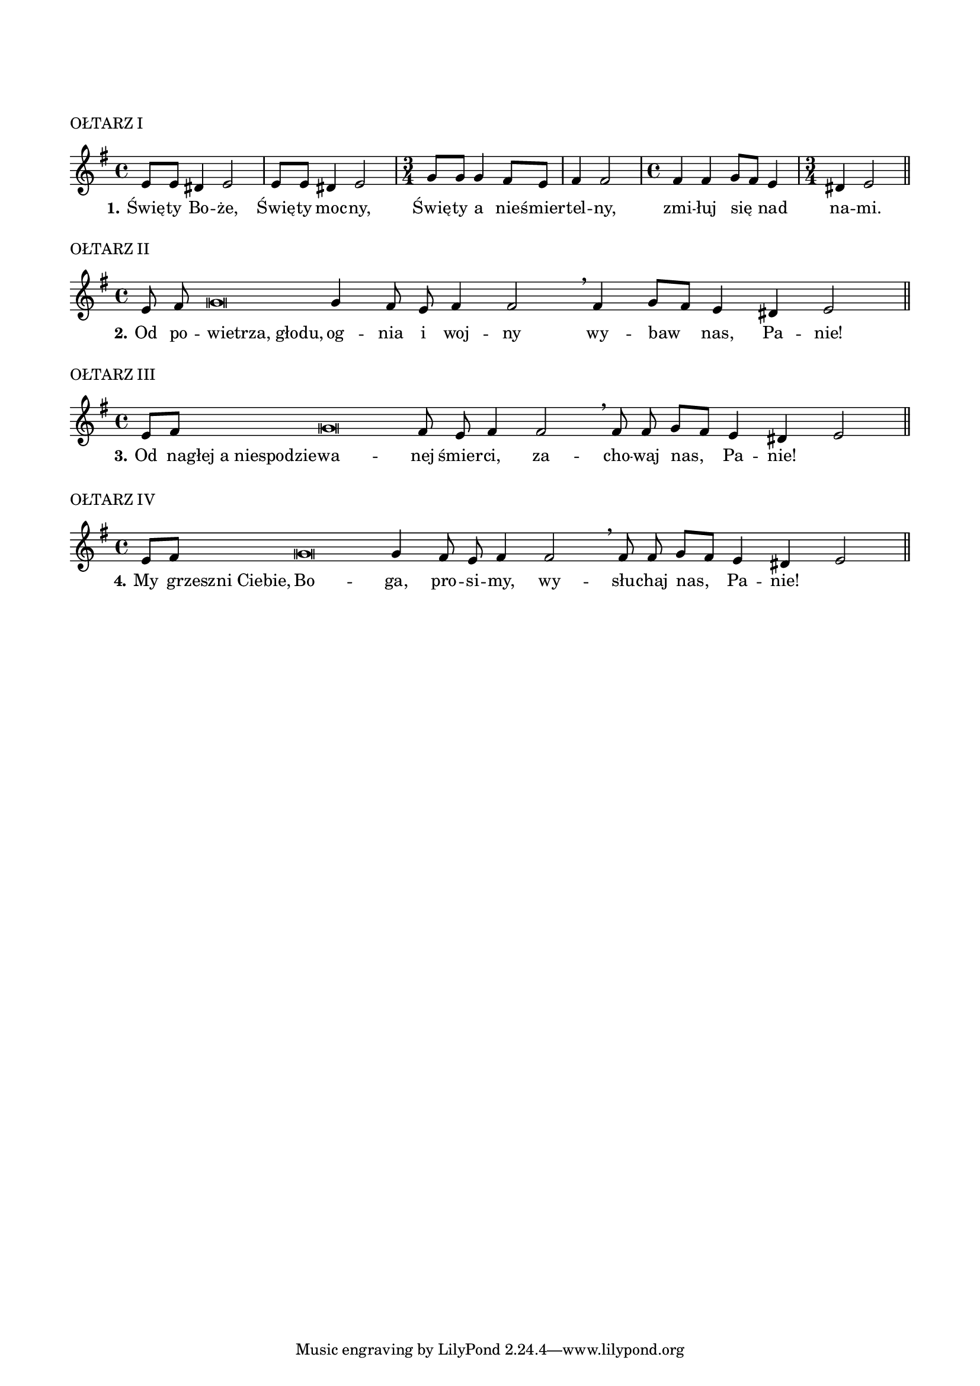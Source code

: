 \version "2.17.2"
#(set-global-staff-size 17)

\paper {
  indent = 0
  ragged-right = ##f
  left-margin = 15 \mm
  right-margin = 15 \mm
  page-count = 1
}
\markup \vspace #4
\markup "OŁTARZ I"
\markup ""

\transpose c' a \relative f' {
  \override NoteHead #'style = #'altdefault
  \key g \minor
  \time 4/4
  g8 g fis4 g2
  g8 g fis4 g2
  \time 3/4
  bes8 bes bes4 a8 g8
  a4 a2
  \time 4/4
  a4 a bes8\melisma a8\melismaEnd g4
  \time 3/4
  fis4 g2
  \bar "||"
}
\addlyrics {
  \set stanza = "1."
  Świę -- ty Bo -- że, Świę -- ty moc -- ny,
  Świę -- ty a nie -- śmier -- tel -- ny,
  zmi -- łuj się nad na -- mi.
}

\markup "OŁTARZ II"
\markup ""
\transpose c' a \relative f' {
  \override NoteHead #'style = #'altdefault
  \set Voice.midiInstrument = "clarinet"
  \key g \minor
  \cadenzaOn
  g8 a bes\breve bes4 a8 g a4 a2
  \breathe
  a4 bes8 [ \melisma a ] \melismaEnd g4 fis g2
  \cadenzaOff
  \bar "||"
}
\addlyrics {
  \set stanza = "2."
  Od po --
  \once \override LyricText #'X-offset = #-0.5
  "wietrza, głodu," og -- nia i woj -- ny
  wy -- baw nas, Pa -- nie!
}

\markup "OŁTARZ III"
\markup ""
\transpose c' a \relative f' {
  \override NoteHead #'style = #'altdefault
  \set Voice.midiInstrument = "clarinet"
  \key g \minor
  \cadenzaOn
  g8[ a] bes\breve a8 g a4 a2
  \breathe
  a8 a bes8 [ \melisma a ] \melismaEnd g4 fis g2
  \cadenzaOff
  \bar "||"
}
\addlyrics {
  \set stanza = "3."
  Od
  \once \override LyricText #'X-offset = #-0.5
  "nagłej a niespodzie"  -- wa -- nej śmier -- ci,
  za -- cho -- waj nas, Pa -- nie!
}

\markup "OŁTARZ IV"
\markup ""
\transpose c' a \relative f' {
  \override NoteHead #'style = #'altdefault
  \set Voice.midiInstrument = "clarinet"
  \key g \minor
  \cadenzaOn
  g8[ a] bes\breve bes4 a8 g a4 a2
  \breathe
  a8 a bes8 [ \melisma a ] \melismaEnd g4 fis g2
  \cadenzaOff
  \bar "||"
}
\addlyrics {
  \set stanza = "4."
  My
  \once \override LyricText #'X-offset = #-0.5
  "grzeszni Ciebie," Bo -- ga, pro -- si -- my,
  wy -- słu -- chaj nas, Pa -- nie!
}
